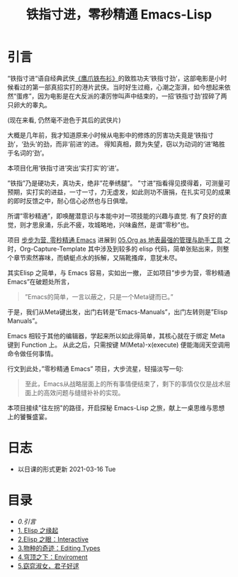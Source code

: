 #+TITLE: 铁指寸进，零秒精通 Emacs-Lisp
* 引言

“铁指寸进“语自经典武侠[[https://movie.douban.com/subject/1456879/][《鹰爪铁布衫》]]的致胜功夫‘铁指寸劲’，这部电影是小时候看过的第一部真招实打的港片武侠。当时好生过瘾，心潮之澎湃，如今想起来依然“蛋疼”，因为电影是在大反派的凄厉惨叫声中结束的，一招‘铁指寸劲’捏碎了两只卵大的睾丸。
#+attr_html: :width 400px
[[file:./images/鹰抓铁布衫.jpeg]]
(现在来看, 仍然毫不逊色于其后的武侠片)

大概是几年前，我才知道原来小时候从电影中的修炼的厉害功夫竟是‘铁指寸劲’，‘劲头’的劲，而非‘前进’的进。 得知真相，颇为失望，窃以为动词的‘进’略胜于名词的‘劲’。

本项目化用‘铁指寸进’突出‘实打实’的‘进’。

”铁指”乃是硬功夫，真功夫，绝非”花拳绣腿”。
”寸进”指看得见摸得着，可测量可预期，实打实的进益，一寸一寸，力无虚发，如此则功不唐捐，在扎实可见的成果的即时反馈之中，耐心信心必然也与日俱增。

所谓”零秒精通”，即唤醒潜意识与本能中对一项技能的兴趣与直觉. 有了良好的直觉，则才思泉涌，乐此不疲，攻城略地，兴味盎然，是谓”零秒”也。

项目 [[https://github.com/AbstProcDo/Master-Emacs-From-Scrach-with-Solid-Procedures][步步为营, 零秒精通 Emacs]] 进展到  [[https://emacs-china.org/t/05-org-as/12092][05.Org as 地表最强的管理与助手工具]] 之时，Org-Capture-Template 其中涉及到较多的 elisp 代码，简单张贴出来，则整个章节索然寡味，而蜻蜓点水的拆解，又隔靴搔痒，意犹未尽。

其实Elisp 之简单，与 Emacs 容易，实如出一撤，
正如项目”步步为营，零秒精通 Emacs”在破题处所言，
#+BEGIN_QUOTE
”Emacs的简单，一言以蔽之，只是一个Meta键而已。”
#+END_QUOTE

于是，我们从Meta键出发，出门右转是”Emacs-Manuals”，出门左转则是”Elisp Manuals”。

Emacs 相较于其他的编辑器，学起来所以如此得简单，其核心就在于绑定 Meta 键到 Function 上。 从此之后，只需按键 M(Meta)-x(execute) 便能海阔天空调用命令做任何事情。

行文到此处，”零秒精通 Emacs” 项目，大步流星，轻描淡写一句:

#+BEGIN_QUOTE
至此，Emacs从战略层面上的所有事情便结束了，剩下的事情仅仅是战术层面上的高效问题与缝缝补补的实现。
#+END_QUOTE

本项目接续"往左拐"的路径，开启探秘 Emacs-Lisp 之旅，献上一桌思维与思想上的饕餮盛宴。

* 日志
- 以日课的形式更新 2021-03-16 Tue
* 目录
- [[0.引言]]
- [[file:01.Elisp之缘起.org][1. Elisp 之缘起]]
- [[file:02.Elisp之眼：Interactive.org][2.Elisp 之眼：Interactive]]
- [[file:03.物种的奇迹：Editing Types.org][3.物种的奇迹：Editing Types]]
- [[file:04.穹顶之下：Environment.org][4.穹顶之下：Enviroment]]
- [[file:05.窈窕淑女，君子好逑.org][5.窈窕淑女，君子好逑]]
